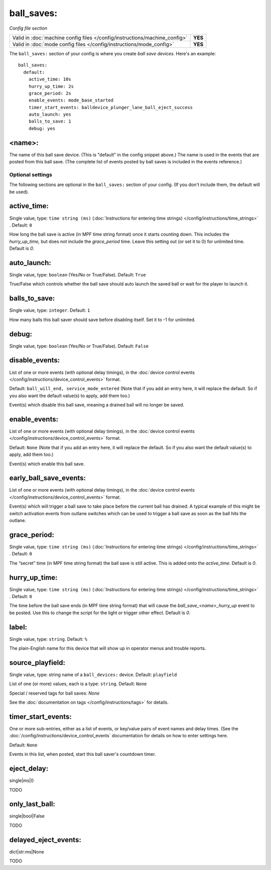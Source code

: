 ball_saves:
===========

*Config file section*

+----------------------------------------------------------------------------+---------+
| Valid in :doc:`machine config files </config/instructions/machine_config>` | **YES** |
+----------------------------------------------------------------------------+---------+
| Valid in :doc:`mode config files </config/instructions/mode_config>`       | **YES** |
+----------------------------------------------------------------------------+---------+

.. overview

The ``ball_saves:`` section of your config is where you create `ball save devices`.
Here's an example:

::

    ball_saves:
      default:
        active_time: 10s
        hurry_up_time: 2s
        grace_period: 2s
        enable_events: mode_base_started
        timer_start_events: balldevice_plunger_lane_ball_eject_success
        auto_launch: yes
        balls_to_save: 1
        debug: yes

<name>:
~~~~~~~

The name of this ball save device. (This is "default" in the config
snippet above.) The name is used in the events that are posted from
this ball save. (The complete list of events posted by ball saves is
included in the events reference.)

Optional settings
-----------------

The following sections are optional in the ``ball_saves:`` section of your config. (If you don't include them, the default will be used).

active_time:
~~~~~~~~~~~~
Single value, type: ``time string (ms)`` (:doc:`Instructions for entering time strings) </config/instructions/time_strings>` . Default: ``0``

How long the ball save is active (in MPF time string format) once
it starts counting down. This includes the *hurry_up_time,* but does
not include the *grace_period* time. Leave this setting out (or set it
to 0) for unlimited time. Default is *0*.

auto_launch:
~~~~~~~~~~~~
Single value, type: ``boolean`` (Yes/No or True/False). Default: ``True``

True/False which controls whether the ball save should auto launch the
saved ball or wait for the player to launch it.

balls_to_save:
~~~~~~~~~~~~~~
Single value, type: ``integer``. Default: ``1``

How many balls this ball saver should save before disabling itself.
Set it to -1 for unlimited.

debug:
~~~~~~
Single value, type: ``boolean`` (Yes/No or True/False). Default: ``False``

.. todo::
   Add description.

disable_events:
~~~~~~~~~~~~~~~

List of one or more events (with optional delay timings), in the
:doc:`device control events </config/instructions/device_control_events>` format.

Default: ``ball_will_end, service_mode_entered`` (Note that if you add an entry here, it will replace the default. So if you
also want the default value(s) to apply, add them too.)

Event(s) which disable this ball save, meaning a drained ball will no longer
be saved.

enable_events:
~~~~~~~~~~~~~~
List of one or more events (with optional delay timings), in the
:doc:`device control events </config/instructions/device_control_events>` format.

Default: ``None`` (Note that if you add an entry here, it will replace the default. So if you
also want the default value(s) to apply, add them too.)

Event(s) which enable this ball save.

early_ball_save_events:
~~~~~~~~~~~~~~~~~~~~~~~

List of one or more events (with optional delay timings), in the
:doc:`device control events </config/instructions/device_control_events>` format.

Event(s) which will trigger a ball save to take place before the current ball has drained. A typical example of this might be switch
activation events from outlane switches which can be used to trigger a ball save as soon as the ball hits the outlane.

grace_period:
~~~~~~~~~~~~~
Single value, type: ``time string (ms)`` (:doc:`Instructions for entering time strings) </config/instructions/time_strings>` . Default: ``0``

The “secret” time (in MPF time string format) the ball save is
still active. This is added onto the *active_time*. Default is *0*.

hurry_up_time:
~~~~~~~~~~~~~~
Single value, type: ``time string (ms)`` (:doc:`Instructions for entering time strings) </config/instructions/time_strings>` . Default: ``0``

The time before the ball save ends (in MPF time string format) that
will cause the *ball_save_<name>_hurry_up* event to be posted. Use
this to change the script for the light or trigger other effect.
Default is *0*.

label:
~~~~~~
Single value, type: ``string``. Default: ``%``

The plain-English name for this device that will show up in operator
menus and trouble reports.

source_playfield:
~~~~~~~~~~~~~~~~~
Single value, type: string name of a ``ball_devices:`` device. Default: ``playfield``

.. todo::
   Add description.

List of one (or more) values, each is a type: ``string``. Default: ``None``

Special / reserved tags for ball saves: *None*

See the :doc:`documentation on tags </config/instructions/tags>` for details.

timer_start_events:
~~~~~~~~~~~~~~~~~~~
One or more sub-entries, either as a list of events, or key/value pairs of
event names and delay times. (See the
:doc:`/config/instructions/device_control_events` documentation for details
on how to enter settings here.

Default: ``None``

Events in this list, when posted, start this ball saver's countdown timer.

eject_delay:
~~~~~~~~~~~~

single|ms|0

TODO

only_last_ball:
~~~~~~~~~~~~~~~

single|bool|False

TODO

delayed_eject_events:
~~~~~~~~~~~~~~~~~~~~~

dict|str:ms|None

TODO
